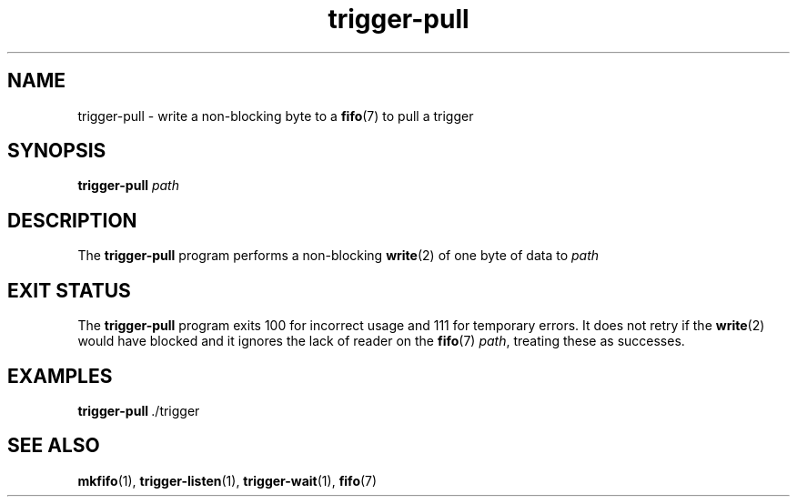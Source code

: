 .TH trigger\-pull 1
.SH NAME
trigger\-pull \- write a non\-blocking byte to a
.BR fifo (7)
to pull a trigger
.SH SYNOPSIS
.B trigger\-pull
.I path
.SH DESCRIPTION
The
.B trigger\-pull
program performs a non\-blocking
.BR write (2)
of one byte of data to
.I path
.
.SH "EXIT STATUS"
The
.B trigger\-pull
program exits 100 for incorrect usage and 111 for temporary errors.  It does
not retry if the
.BR write (2)
would have blocked and it ignores the lack of reader on the
.BR fifo (7)
.IR path ,
treating these as successes.
.SH EXAMPLES
.BR trigger\-pull \ \./trigger
.SH "SEE ALSO"
.BR mkfifo (1),
.BR trigger\-listen (1),
.BR trigger\-wait (1),
.BR fifo (7)
